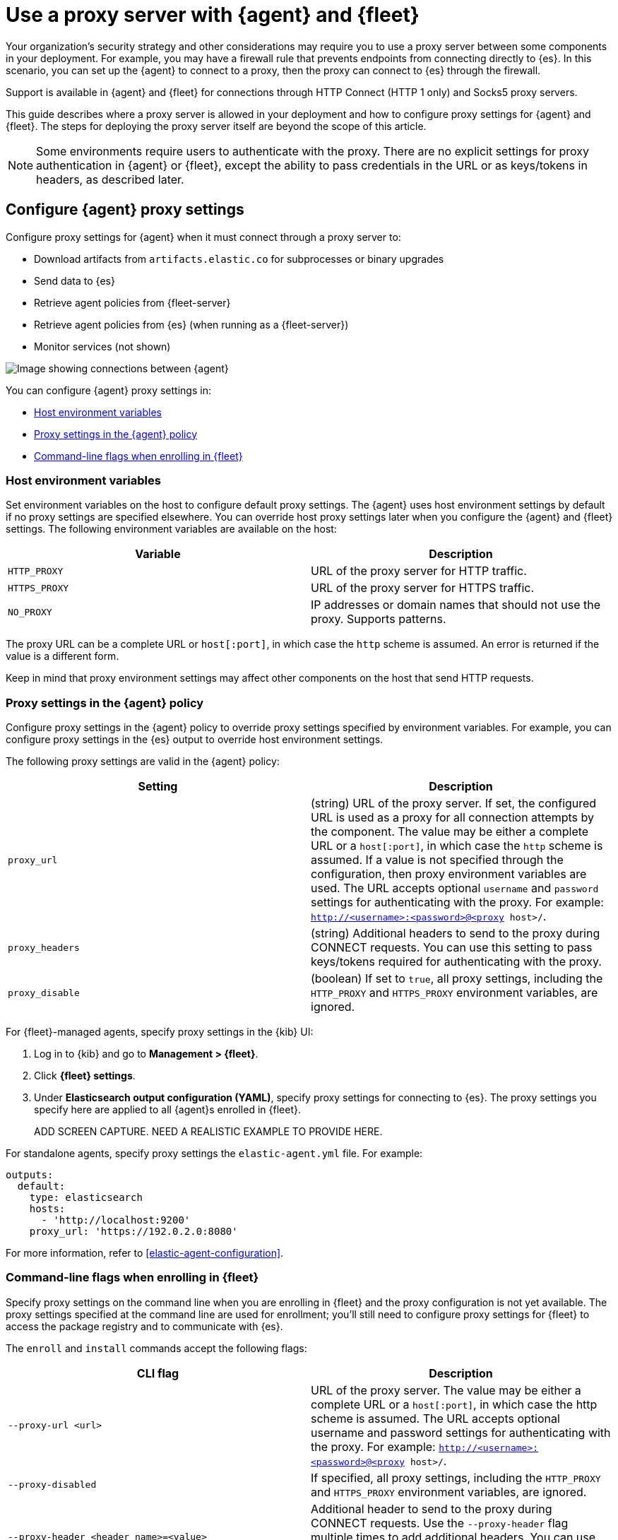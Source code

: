 [[fleet-agent-proxy-support]]
= Use a proxy server with {agent} and {fleet}

Your organization’s security strategy and other considerations may require you
to use a proxy server between some components in your deployment. For example,
you may have a firewall rule that prevents endpoints from connecting directly to
{es}. In this scenario, you can set up the {agent} to connect to a proxy, then
the proxy can connect to {es} through the firewall.

Support is available in {agent} and {fleet} for connections through HTTP Connect
(HTTP 1 only) and Socks5 proxy servers.

This guide describes where a proxy server is allowed in your deployment and how
to configure proxy settings for {agent} and {fleet}. The steps for deploying the
proxy server itself are beyond the scope of this article.

NOTE: Some environments require users to authenticate with the proxy. There are
no explicit settings for proxy authentication in {agent} or {fleet}, except the
ability to pass credentials in the URL or as keys/tokens in headers, as
described later.

[discrete]
[[elastic-agent-proxy-config]]
== Configure {agent} proxy settings

Configure proxy settings for {agent} when it must connect through a proxy server
to:

* Download artifacts from `artifacts.elastic.co` for subprocesses or binary
upgrades
* Send data to {es}
* Retrieve agent policies from {fleet-server}
* Retrieve agent policies from {es} (when running as a {fleet-server})
* Monitor services (not shown)

image::images/agent-proxy-server.png[Image showing connections between {agent}, {fleet-server}, and {es}]

You can configure {agent} proxy settings in:

* <<host-proxy-env-vars>>
* <<es-output-proxy-settings>>
* <<cli-proxy-settings>>

[discrete]
[[host-proxy-env-vars]]
=== Host environment variables

Set environment variables on the host to configure default proxy settings.
The {agent} uses host environment settings by default if no proxy settings are
specified elsewhere. You can override host proxy settings later when you
configure the {agent} and {fleet} settings. The following environment variables
are available on the host:

|===
|Variable |Description

|`HTTP_PROXY`
|URL of the proxy server for HTTP traffic. 

|`HTTPS_PROXY`
|URL of the proxy server for HTTPS traffic.

|`NO_PROXY`
|IP addresses or domain names that should not use the proxy. Supports patterns.
|===

The proxy URL can be a complete URL or `host[:port]`, in which case the `http`
scheme is assumed. An error is returned if the value is a different form.

Keep in mind that proxy environment settings may affect other components on the
host that send HTTP requests.

[discrete]
[[es-output-proxy-settings]]
=== Proxy settings in the {agent} policy

Configure proxy settings in the {agent} policy to override proxy settings
specified by environment variables. For example, you can configure proxy
settings in the {es} output to override host environment settings.

//QUESTION: Is there a way to set the proxy URL for an input?

The following proxy settings are valid in the {agent} policy:

//QUESTION: Where are these proxy settings valid for Elastic Agent? Just under
//output? What about input (for services behind a proxy)? I'm not sure how you
//would configure that if you're not using standalone.

|===
|Setting | Description

|`proxy_url`
| (string) URL of the proxy server. If set, the configured URL is used as a
proxy for all connection attempts by the component. The value may be either a
complete URL or a `host[:port]`, in which case the `http` scheme is assumed. If
a value is not specified through the configuration, then proxy environment
variables are used. The URL accepts optional `username` and `password` settings
for authenticating with the proxy. For example:
`http://<username>:<password>@<proxy host>/`.

|`proxy_headers`
| (string) Additional headers to send to the proxy during CONNECT requests. You
can use this setting to pass keys/tokens required for authenticating with the
proxy.

|`proxy_disable`
| (boolean) If set to `true`, all proxy settings, including the `HTTP_PROXY` and
`HTTPS_PROXY` environment variables, are ignored.

|===

For {fleet}-managed agents, specify proxy settings in the {kib} UI:

. Log in to {kib} and go to *Management > {fleet}*.

. Click *{fleet} settings*.

. Under *Elasticsearch output configuration (YAML)*, specify proxy settings for
connecting to {es}. The proxy settings you specify here are applied to all
{agent}s enrolled in {fleet}.
+
ADD SCREEN CAPTURE. NEED A REALISTIC EXAMPLE TO PROVIDE HERE.

For standalone agents, specify proxy settings the `elastic-agent.yml` file. For
example:

[source,yaml]
----
outputs:
  default:
    type: elasticsearch
    hosts:
      - 'http://localhost:9200'
    proxy_url: 'https://192.0.2.0:8080'
----

For more information, refer to <<elastic-agent-configuration>>.

[discrete]
[[cli-proxy-settings]]
=== Command-line flags when enrolling in {fleet}

Specify proxy settings on the command line when you are enrolling in {fleet} and
the proxy configuration is not yet available. The proxy settings specified at
the command line are used for enrollment; you'll still need to configure proxy
settings for {fleet} to access the package registry and to communicate with
{es}.

The `enroll` and `install` commands accept the following flags:

|===
| CLI flag | Description

|`--proxy-url <url>`
|URL of the proxy server. The value may be either a complete URL or a
`host[:port]`, in which case the http scheme is assumed.  The URL accepts optional
username and password settings for authenticating with the proxy. For example:
`http://<username>:<password>@<proxy host>/`.

|`--proxy-disabled`
|If specified, all proxy settings, including the `HTTP_PROXY` and `HTTPS_PROXY`
environment variables, are ignored.

|`--proxy-header <header name>=<value>`
|Additional header to send to the proxy during CONNECT requests. Use the
`--proxy-header` flag multiple times to add additional headers. You can use
this setting to pass keys/tokens required for authenticating with the proxy.

|===

For example:

[source,sh]
----
ADD EXAMPLE HERE
----

NOTE: These commands require default policies to be loaded in {fleet}. Default
policies are loaded automatically when you visit {fleet} for the first time. If
you're not sure whether default policies are loaded, log in to {kib} and go to
*Management > {fleet}*.

[discrete]
[[fleet-proxy-configuration]]
== Configure {fleet} proxy settings

Configure proxy settings for {fleet} when it must connect through a proxy server
to:

* Access the Elastic Package Registry
* Communicate with {es}

image::images/fleet-proxy-server.png[Image showing connections between {fleet}, {es}, and the Elastic Package Registry]

TIP: If you're using our hosted {ess} on {ecloud}, you don't have to configure
{fleet} proxy settings because they are handled by {ecloud}.

[discrete]
[[epr-proxy-setting]]
=== Access the Elastic Package Registry through a proxy

{fleet} might be unable to access the Elastic Package Registry because {kib} is
behind a proxy server.

Also your organization might have network traffic restrictions that prevent {kib}
from reaching the public Elastic Package Registry endpoints, like
https://epr.elastic.co/[epr.elastic.co], to download package metadata and
content. You can route traffic to the public endpoint of EPR through a network
gateway, then configure proxy settings in the {kib} configuration file,
`kibana.yml`. For example:

[source,yaml]
----
xpack.fleet.registryProxyUrl: your-nat-gateway.corp.net
----

[discrete]
[[es-proxy-setting]]
=== Access {es} through a proxy

When {fleet} is behind a proxy server, configure {fleet} settings to
specify the URL for the proxy server:

//QUESTION: Is correct? There does not appear to be a Proxy URL setting under
//Fleet settings. Can you provide a screen captures showing realistic values?

. Log in to {kib} and go to *Management > {fleet}*.

. Click *{fleet} Settings*.

. Add the proxy URL to the following fields:
+
--
* *{es} hosts*

* *{fleet-server} hosts*
--
+
NEED A SCREEN SHOWING VALID SETTINGS IN THIS DIALOG.


//QUESTION: Unrelated to this section, but do we need to say anything about
//certs here?
